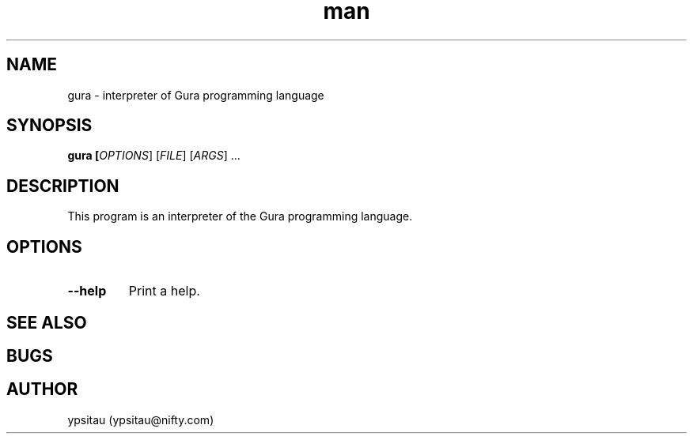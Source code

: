 .TH man 1 "15 Nov 2013" "0.4.0" "gura man page"
.SH NAME
gura \- interpreter of Gura programming language
.SH SYNOPSIS
.B gura [\fIOPTIONS\fR] [\fIFILE\fR] [\fIARGS\fR] ...

.SH DESCRIPTION
This program is an interpreter of the Gura programming language.

.SH OPTIONS

.TP
\fB\-\-help\fR
Print a help.

.SH SEE ALSO

.SH BUGS

.SH AUTHOR
ypsitau (ypsitau@nifty.com)
